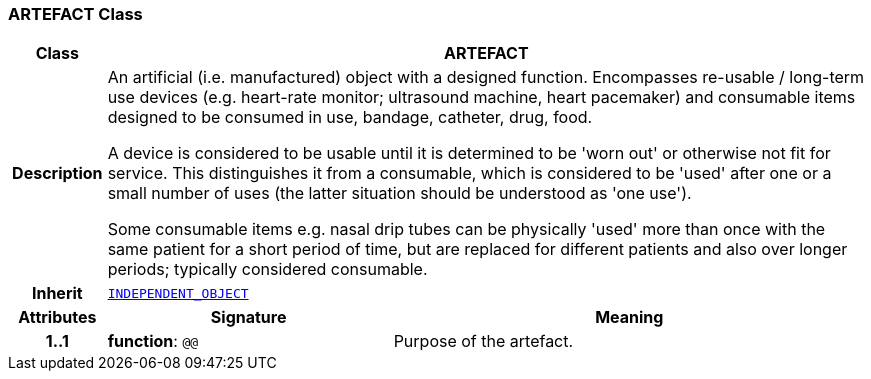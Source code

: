 === ARTEFACT Class

[cols="^1,3,5"]
|===
h|*Class*
2+^h|*ARTEFACT*

h|*Description*
2+a|An artificial (i.e. manufactured) object with a designed function. Encompasses re-usable / long-term use devices (e.g. heart-rate monitor; ultrasound machine, heart pacemaker) and consumable items designed to be consumed in use, bandage, catheter, drug, food.

A device is considered to be usable until it is determined to be 'worn out' or otherwise not fit for service. This distinguishes it from a consumable, which is considered to be 'used' after one or a small number of uses (the latter situation should be understood as 'one use').

Some consumable items e.g. nasal drip tubes can be physically 'used' more than once with the same patient for a short period of time, but are replaced for different patients and also over longer periods; typically considered consumable.

h|*Inherit*
2+|`<<_independent_object_class,INDEPENDENT_OBJECT>>`

h|*Attributes*
^h|*Signature*
^h|*Meaning*

h|*1..1*
|*function*: `@@`
a|Purpose of the artefact.
|===
